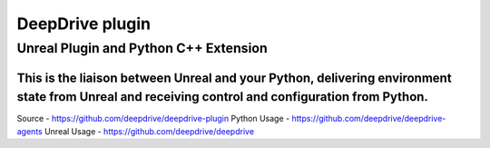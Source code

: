 ================
 DeepDrive plugin
================
----------
 Unreal Plugin and Python C++ Extension
----------

This is the liaison between Unreal and your Python, delivering environment state from Unreal and receiving control and configuration from Python.
=============

Source - https://github.com/deepdrive/deepdrive-plugin
Python Usage - https://github.com/deepdrive/deepdrive-agents
Unreal Usage - https://github.com/deepdrive/deepdrive
